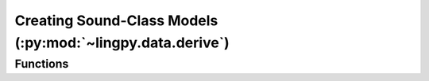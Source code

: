 Creating Sound-Class Models (:py:mod:`~lingpy.data.derive`)
===========================================================

Functions
---------

.. autosummary::
   :toctree: generated/

   ~lingpy.data.derive.compile_model
   ~lingpy.data.derive.compile_dvt

